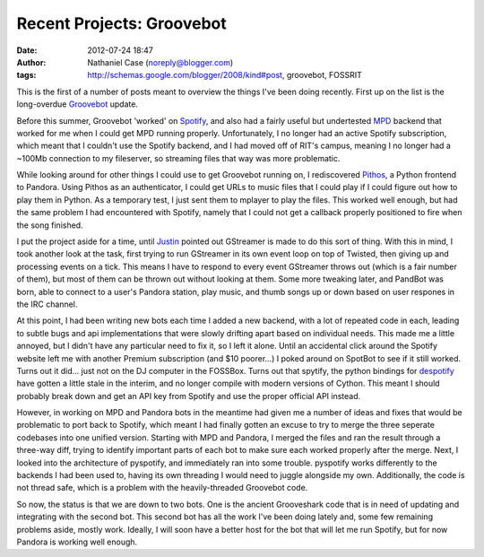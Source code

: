 Recent Projects: Groovebot
##########################
:date: 2012-07-24 18:47
:author: Nathaniel Case (noreply@blogger.com)
:tags: http://schemas.google.com/blogger/2008/kind#post, groovebot, FOSSRIT

This is the first of a number of posts meant to overview the things I've
been doing recently. First up on the list is the long-overdue
`Groovebot`_ update.

Before this summer, Groovebot 'worked' on `Spotify`_, and also had a
fairly useful but undertested `MPD`_ backend that worked for me when I
could get MPD running properly. Unfortunately, I no longer had an active
Spotify subscription, which meant that I couldn't use the Spotify
backend, and I had moved off of RIT's campus, meaning I no longer had a
~100Mb connection to my fileserver, so streaming files that way was more
problematic.

While looking around for other things I could use to get Groovebot
running on, I rediscovered `Pithos`_, a Python frontend to Pandora.
Using Pithos as an authenticator, I could get URLs to music files that I
could play if I could figure out how to play them in Python. As a
temporary test, I just sent them to mplayer to play the files. This
worked well enough, but had the same problem I had encountered with
Spotify, namely that I could not get a callback properly positioned to
fire when the song finished.

I put the project aside for a time, until `Justin`_ pointed out
GStreamer is made to do this sort of thing. With this in mind, I took
another look at the task, first trying to run GStreamer in its own event
loop on top of Twisted, then giving up and processing events on a tick.
This means I have to respond to every event GStreamer throws out (which
is a fair number of them), but most of them can be thrown out without
looking at them. Some more tweaking later, and PandBot was born, able to
connect to a user's Pandora station, play music, and thumb songs up or
down based on user respones in the IRC channel.

At this point, I had been writing new bots each time I added a new
backend, with a lot of repeated code in each, leading to subtle bugs and
api implementations that were slowly drifting apart based on individual
needs. This made me a little annoyed, but I didn't have any particular
need to fix it, so I left it alone. Until an accidental click around the
Spotify website left me with another Premium subscription (and $10
poorer...) I poked around on SpotBot to see if it still worked. Turns
out it did... just not on the DJ computer in the FOSSBox. Turns out that
spytify, the python bindings for `despotify`_ have gotten a little stale
in the interim, and no longer compile with modern versions of Cython.
This meant I should probably break down and get an API key from Spotify
and use the proper official API instead.

However, in working on MPD and Pandora bots in the meantime had given me
a number of ideas and fixes that would be problematic to port back to
Spotify, which meant I had finally gotten an excuse to try to merge the
three seperate codebases into one unified version. Starting with MPD and
Pandora, I merged the files and ran the result through a three-way diff,
trying to identify important parts of each bot to make sure each worked
properly after the merge. Next, I looked into the architecture of
pyspotify, and immediately ran into some trouble. pyspotify works
differently to the backends I had been used to, having its own threading
I would need to juggle alongside my own. Additionally, the code is not
thread safe, which is a problem with the heavily-threaded Groovebot
code.

So now, the status is that we are down to two bots. One is the ancient
Grooveshark code that is in need of updating and integrating with the
second bot. This second bot has all the work I've been doing lately and,
some few remaining problems aside, mostly work. Ideally, I will soon
have a better host for the bot that will let me run Spotify, but for now
Pandora is working well enough.

.. raw:: html

   </p>

.. _Groovebot: https://github.com/Qalthos/groovebot
.. _Spotify: http://spotify.com/
.. _MPD: http://en.wikipedia.org/wiki/Music_Player_Daemon
.. _Pithos: http://kevinmehall.net/p/pithos/
.. _Justin: http://www.jlewopensource.com/
.. _despotify: http://despotify.se/

